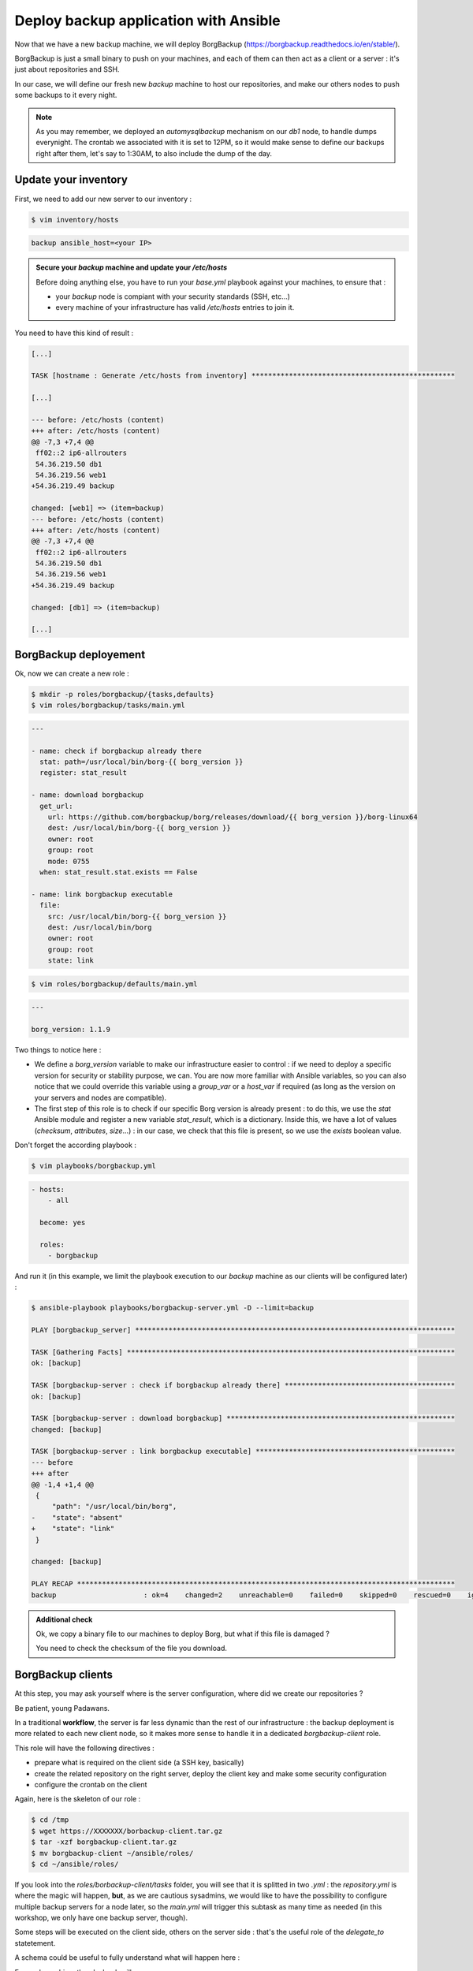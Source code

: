 Deploy backup application with Ansible
======================================

Now that we have a new backup machine, we will deploy BorgBackup (https://borgbackup.readthedocs.io/en/stable/).

BorgBackup is just a small binary to push on your machines, and each of them can then act as a client or a server : it's just about repositories and SSH.

In our case, we will define our fresh new *backup* machine to host our repositories, and make our others nodes to push some backups to it every night.

.. note::

        As you may remember, we deployed an *automysqlbackup* mechanism on our *db1* node, to handle dumps everynight. The crontab we associated with it is set to 12PM, so it would make sense to define our backups right after them, let's say to 1:30AM, to also include the dump of the day.

Update your inventory
---------------------

First, we need to add our new server to our inventory :

.. code:: shell

        $ vim inventory/hosts

.. code:: ini

        backup ansible_host=<your IP>

.. admonition:: Secure your *backup* machine and update your */etc/hosts*

        Before doing anything else, you have to run your *base.yml* playbook against your machines, to ensure that :

        - your *backup* node is compiant with your security standards (SSH, etc...)
        - every machine of your infrastructure has valid */etc/hosts* entries to join it.

You need to have this kind of result :

.. code:: shell

        [...]

        TASK [hostname : Generate /etc/hosts from inventory] *************************************************

        [...]

        --- before: /etc/hosts (content)
        +++ after: /etc/hosts (content)
        @@ -7,3 +7,4 @@
         ff02::2 ip6-allrouters
         54.36.219.50 db1
         54.36.219.56 web1
        +54.36.219.49 backup

        changed: [web1] => (item=backup)
        --- before: /etc/hosts (content)
        +++ after: /etc/hosts (content)
        @@ -7,3 +7,4 @@
         ff02::2 ip6-allrouters
         54.36.219.50 db1
         54.36.219.56 web1
        +54.36.219.49 backup

        changed: [db1] => (item=backup)

        [...]

BorgBackup deployement
----------------------

Ok, now we can create a new role :

.. code:: shell

        $ mkdir -p roles/borgbackup/{tasks,defaults}
        $ vim roles/borgbackup/tasks/main.yml

.. code:: yaml

        ---

        - name: check if borgbackup already there
          stat: path=/usr/local/bin/borg-{{ borg_version }}
          register: stat_result

        - name: download borgbackup
          get_url:
            url: https://github.com/borgbackup/borg/releases/download/{{ borg_version }}/borg-linux64
            dest: /usr/local/bin/borg-{{ borg_version }}
            owner: root
            group: root
            mode: 0755
          when: stat_result.stat.exists == False 

        - name: link borgbackup executable
          file:
            src: /usr/local/bin/borg-{{ borg_version }}
            dest: /usr/local/bin/borg
            owner: root
            group: root
            state: link

.. code:: shell

        $ vim roles/borgbackup/defaults/main.yml

.. code:: yaml

        ---
        
        borg_version: 1.1.9

Two things to notice here :

- We define a *borg_version* variable to make our infrastructure easier to control : if we need to deploy a specific version for security or stability purpose, we can. You are now more familiar with Ansible variables, so you can also notice that we could override this variable using a *group_var* or a *host_var* if required (as long as the version on your servers and nodes are compatible).
- The first step of this role is to check if our specific Borg version is already present : to do this, we use the *stat* Ansible module and register a new variable *stat_result*, which is a dictionary. Inside this, we have a lot of values (*checksum*, *attributes*, *size*...) : in our case, we check that this file is present, so we use the *exists* boolean value.

Don't forget the according playbook :

.. code:: shell

        $ vim playbooks/borgbackup.yml

.. code:: yaml

        - hosts:
            - all

          become: yes

          roles:
            - borgbackup

And run it (in this example, we limit the playbook execution to our *backup* machine as our clients will be configured later) :

.. code:: shell

        $ ansible-playbook playbooks/borgbackup-server.yml -D --limit=backup

        PLAY [borgbackup_server] *****************************************************************************

        TASK [Gathering Facts] *******************************************************************************
        ok: [backup]

        TASK [borgbackup-server : check if borgbackup already there] *****************************************
        ok: [backup]

        TASK [borgbackup-server : download borgbackup] *******************************************************
        changed: [backup]

        TASK [borgbackup-server : link borgbackup executable] ************************************************
        --- before
        +++ after
        @@ -1,4 +1,4 @@
         {
             "path": "/usr/local/bin/borg",
        -    "state": "absent"
        +    "state": "link"
         }

        changed: [backup]

        PLAY RECAP *******************************************************************************************
        backup                     : ok=4    changed=2    unreachable=0    failed=0    skipped=0    rescued=0    ignored=0

.. admonition:: Additional check

        Ok, we copy a binary file to our machines to deploy Borg, but what if this file is damaged ?

        You need to check the checksum of the file you download.

BorgBackup clients
------------------

At this step, you may ask yourself where is the server configuration, where did we create our repositories ?

Be patient, young Padawans.

In a traditional **workflow**, the server is far less dynamic than the rest of our infrastructure : the backup deployment is more related to each new client node, so it makes more sense to handle it in a dedicated *borgbackup-client* role.

This role will have the following directives :

- prepare what is required on the client side (a SSH key, basically)
- create the related repository on the right server, deploy the client key and make some security configuration
- configure the crontab on the client

Again, here is the skeleton of our role :

.. code:: shell

        $ cd /tmp
        $ wget https://XXXXXXX/borbackup-client.tar.gz
        $ tar -xzf borgbackup-client.tar.gz
        $ mv borgbackup-client ~/ansible/roles/
        $ cd ~/ansible/roles/

If you look into the *roles/borbackup-client/tasks* folder, you will see that it is splitted in two *.yml* : the *repository.yml* is where the magic will happen, **but**, as we are cautious sysadmins, we would like to have the possibility to configure multiple backup servers for a node later, so the *main.yml* will trigger this subtask as many time as needed (in this workshop, we only have one backup server, though).

Some steps will be executed on the client side, others on the server side : that's the useful role of the *delegate_to* statetement.

A schema could be useful to fully understand what will happen here :

.. image:: images/borgbackup-workflow.png
   :align: center

For each machine, the playbook will :

1. Create a SSH key
2. On the server side, create the user and the repo, and deploy the SSH key with security enforcements
3. On the client side, initialize the remote repo, and set the crontab

Ok, so to make our role work let's complete some variables :

.. code:: shell

        $ vim inventory/host_vars/web1

.. code:: yaml

        ---

        borgbackup_client_quota: 10G
        borgbackup_client_passphrase: borgpassphraseweb1
        borgbackup_client_server: backup

.. code:: shell

        $ vim inventory/host_vars/db1

.. code:: yaml

        borgbackup_client_quota: 10G
        borgbackup_client_passphrase: borgpassphrasedb1
        borgbackup_client_server: backup

.. code:: shell

        $ vim inventory/host_vars/backup

.. code:: yaml

        ---

        borgbackup_server_home: /mnt/backups
        borgbackup_server_port: 22

        borgbackup_client_quota: 10G
        borgbackup_client_passphrase: borgpassphrasebackup
        borgbackup_client_server: backup

.. note::

        A quick review of our variables :

        - *borgbackup_client_quota* is required to limit each client and have a better control over your backup server capacity
        - *borgbackup_client_server* defines on which backup server you want to push your data
        - *borgbackup_server_home* is only for our backup machine and defines where we will store our data
        - *borgbackup_server_port* is set to 22 here, as we keep standard port in this workshop, but you could separate network flows if you want (or if you have specific security concerns).


.. note::
        Our backup server will also be configured as a client (even if it could be smarter to backup it to another machine in a real infrastructure).

We need the related playbook :

.. code:: shell

        $ vim playbooks/borgbackup-client.yml

.. code:: yaml

        - hosts:
            - all

          become: yes

          roles:
            - borgbackup-client

And finally, as we need to be sure our BorgBackup binary is present on every machine we will consider as "client", we will create a "master" playbook the same way we did for our *deploy-wordpress.yml* :

.. code:: shell

        $ vim playbooks/deploy-borgbackup.yml

.. code:: yaml

        ---

        - include: borgbackup.yml

        - include: borgbackup-client.yml

Run time !

.. code:: shell

        $ ansible-playbook playbooks/deploy-borgbackup.yml -D

        [...]

        TASK [borgbackup-client : initialize repository] *****************************************************
        changed: [db1]
        changed: [backup]
        changed: [web1]

        TASK [borgbackup-client : set borgbackup crontab] ****************************************************
        --- before
        +++ after: /home/fhallerc/.ansible/tmp/ansible-local-17004gofFGc/tmp6DEafn/cron.j2
        @@ -0,0 +1,3 @@
        +PATH=/sbin:/usr/sbin:/bin:/usr/bin:/usr/local/sbin:/usr/local/bin:$PATH
        +
        +30 0 * * * root export BORG_PASSPHRASE='borgpassphrasedb1' && /usr/local/bin/borg create --stats ssh://borg-db1@backup:25312/mnt/backups/db1/borg::backup-{now:%Y-%m-%d} /etc >/var/log/borgbackup-backup.log 2>&1 && unset BORG_PASSPHRASE

        changed: [db1]
        --- before
        +++ after: /home/fhallerc/.ansible/tmp/ansible-local-17004gofFGc/tmpJrXNS2/cron.j2
        @@ -0,0 +1,3 @@
        +PATH=/sbin:/usr/sbin:/bin:/usr/bin:/usr/local/sbin:/usr/local/bin:$PATH
        +
        +30 0 * * * root export BORG_PASSPHRASE='borgpassphrasebackup' && /usr/local/bin/borg create --stats ssh://borg-backup@backup:25312/mnt/backups/backup/borg::backup-{now:%Y-%m-%d} /etc >/var/log/borgbackup-backup.log 2>&1 && unset BORG_PASSPHRASE

        changed: [backup]
        --- before
        +++ after: /home/fhallerc/.ansible/tmp/ansible-local-17004gofFGc/tmp8rO91S/cron.j2
        @@ -0,0 +1,3 @@
        +PATH=/sbin:/usr/sbin:/bin:/usr/bin:/usr/local/sbin:/usr/local/bin:$PATH
        +
        +30 0 * * * root export BORG_PASSPHRASE='borgpassphrase' && /usr/local/bin/borg create --stats ssh://borg-web1@backup:25312/mnt/backups/web1/borg::backup-{now:%Y-%m-%d} /etc >/var/log/borgbackup-backup.log 2>&1 && unset BORG_PASSPHRASE

        changed: [web1]

        PLAY RECAP *******************************************************************************************
        backup                     : ok=19   changed=9    unreachable=0    failed=0    skipped=0    rescued=0    ignored=0
        db1                        : ok=19   changed=9    unreachable=0    failed=0    skipped=0    rescued=0    ignored=0
        web1                       : ok=19   changed=9    unreachable=0    failed=0    skipped=0    rescued=0    ignored=0

.. admonition:: Additional backup server

        To explore the full power of this small role, make *db1* also backup itself onto *web1*.

You may want to try it now, no ? SSH to your *web1* machine and try to start a backup :

.. code:: shell

        root@web1:~# borg create --stats ssh://borg-web1@backup:25312/mnt/backups/web1/borg::backup-{now:%Y-%m-%d} /etc
        Enter passphrase for key ssh://borg-web1@backup:25312/mnt/backups/web1/borg: 
        ------------------------------------------------------------------------------
        Archive name: backup-2020-11-09
        Archive fingerprint: ba3b74932762623ce38c11a720498a4d953b2020ea517058fe411f59fd3f55ad
        Time (start): Mon, 2020-11-09 09:26:27
        Time (end):   Mon, 2020-11-09 09:26:28
        Duration: 0.62 seconds
        Number of files: 519
        Utilization of max. archive size: 0%
        ------------------------------------------------------------------------------
                               Original size      Compressed size    Deduplicated size
        This archive:                2.18 MB            890.75 kB            874.28 kB
        All archives:                2.18 MB            890.75 kB            874.28 kB

                               Unique chunks         Total chunks
        Chunk index:                     500                  514
        ------------------------------------------------------------------------------

Ok, looks good. What if we check our repository ?

.. code:: shell

        root@web1:~#borg list ssh://borg-web1@backup:25312/mnt/backups/web1/borg
        Enter passphrase for key ssh://borg-web1@backup:25312/mnt/backups/web1/borg: 
        backup-2020-11-09                    Mon, 2020-11-09 09:26:27 [ba3b74932762623ce38c11a720498a4d953b2020ea517058fe411f59fd3f55ad] 

As you can see, our backups are present !

.. note::

        Congratulations, you're done with this workshop :)
